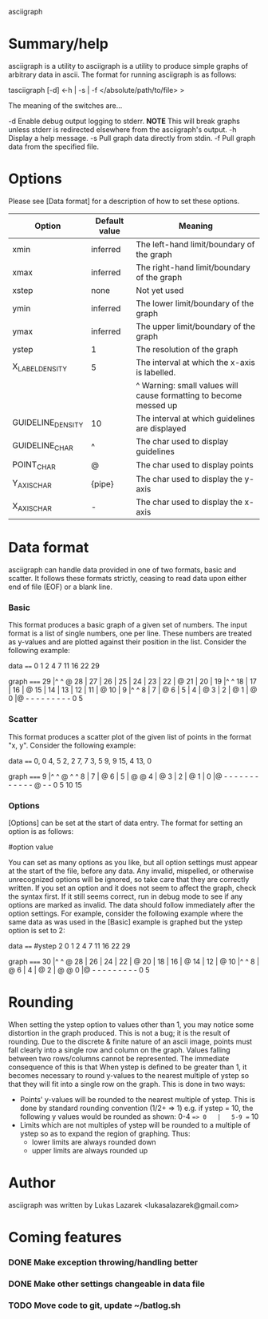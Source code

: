 asciigraph

* Summary/help
asciigraph is a utility to 
asciigraph is a utility to produce simple graphs of arbitrary data in ascii. The format for running asciigraph is as follows:

                    tasciigraph [-d] <-h | -s | -f </absolute/path/to/file> >

The meaning of the switches are...

-d          Enable debug output logging to stderr. *NOTE* This will break graphs unless stderr is redirected elsewhere from the asciigraph's output.
-h          Display a help message.
-s          Pull graph data directly from stdin.
-f          Pull graph data from the specified file.


* Options
Please see [Data format] for a description of how to set these options.

| Option            | Default value | Meaning                                                           |
|-------------------+---------------+-------------------------------------------------------------------|
| xmin              | inferred      | The left-hand limit/boundary of the graph                         |
| xmax              | inferred      | The right-hand limit/boundary of the graph                        |
| xstep             | none          | Not yet used                                                      |
| ymin              | inferred      | The lower limit/boundary of the graph                             |
| ymax              | inferred      | The upper limit/boundary of the graph                             |
| ystep             | 1             | The resolution of the graph                                       |
| X_LABEL_DENSITY   | 5             | The interval at which the x-axis is labelled.                     |
|                   |               | ^ Warning: small values will cause formatting to become messed up |
| GUIDELINE_DENSITY | 10            | The interval at which guidelines are displayed                    |
| GUIDELINE_CHAR    | ^             | The char used to display guidelines                               |
| POINT_CHAR        | @             | The char used to display points                                   |
| Y_AXIS_CHAR       | {pipe}         | The char used to display the y-axis                               |
| X_AXIS_CHAR       | -             | The char used to display the x-axis                               |

* Data format
asciigraph can handle data provided in one of two formats, basic and scatter.
It follows these formats strictly, ceasing to read data upon either end of file (EOF) or a blank line.
*** Basic
This format produces a basic graph of a given set of numbers. The input format is a list of single numbers, one per line. These numbers are treated as y-values and are plotted against their position in the list. Consider the following example:

data
====
0
1
2
4
7
11
16
22
29

graph
=====
29   |^         ^     @
28   |
27   |
26   |
25   |
24   |
23   |
22   |              @
21   |
20   |
19   |^         ^
18   |
17   |
16   |            @
15   |
14   |
13   |
12   |
11   |          @
10   |
9    |^         ^
8    |
7    |        @
6    |
5    |
4    |      @
3    |
2    |    @
1    |  @
0    |@ - - - - - - - - -
      0         5
*** Scatter
This format produces a scatter plot of the given list of points in the format "x, y". Consider the following example:

data
====
0, 0
4, 5
2, 2
7, 7
3, 5
9, 9
15, 4
13, 0

graph
=====
9    |^         ^       @ ^         ^
8    |
7    |              @
6    |
5    |      @ @
4    |                              @
3    |
2    |    @
1    |
0    |@ - - - - - - - - - - - - @ - -
      0         5         10        15

*** Options
[Options] can be set at the start of data entry. The format for setting an option is as follows:

#option value

You can set as many options as you like, but all option settings must appear at the start of the file, before any data. Any invalid, mispelled, or otherwise unrecognized options will be ignored, so take care that they are correctly written. If you set an option and it does not seem to affect the graph, check the syntax first. If it still seems correct, run in debug mode to see if any options are marked as invalid.
The data should follow immediately after the option settings. For example, consider the following example where the same data as was used in the [Basic] example is graphed but the ystep option is set to 2:

data
====
#ystep 2
0
1
2
4
7
11
16
22
29

graph
=====
30   |^         ^     @
28   |
26   |
24   |
22   |              @
20   |
18   |
16   |            @
14   |
12   |          @
10   |^         ^
8    |        @
6    |
4    |      @
2    |  @ @
0    |@ - - - - - - - - -
      0         5

* Rounding
When setting the ystep option to values other than 1, you may notice some distortion in the graph produced. This is not a bug; it is the result of rounding. Due to the discrete & finite nature of an ascii image, points must fall clearly into a single row and column on the graph. Values falling between two rows/columns cannot be represented. The immediate consequence of this is that When ystep is defined to be greater than 1, it becomes necessary to round y-values to the nearest multiple of ystep so that they will fit into a single row on the graph. This is done in two ways:
 - Points' y-values will be rounded to the nearest multiple of ystep.
   This is done by standard rounding convention (1/2+ => 1)
   e.g. if ystep = 10, the following y values would be rounded as shown:
            0-4 ==> 0   |   5-9 == 10
 - Limits which are not multiples of ystep will be rounded to a multiple of ystep so as to expand the region of graphing. Thus:
   - lower limits are always rounded down
   - upper limits are always rounded up

* Author
asciigraph was written by Lukas Lazarek <lukasalazarek@gmail.com>

* Coming features
*** DONE Make exception throwing/handling better
*** DONE Make other settings changeable in data file
*** TODO Move code to git, update ~/batlog.sh
